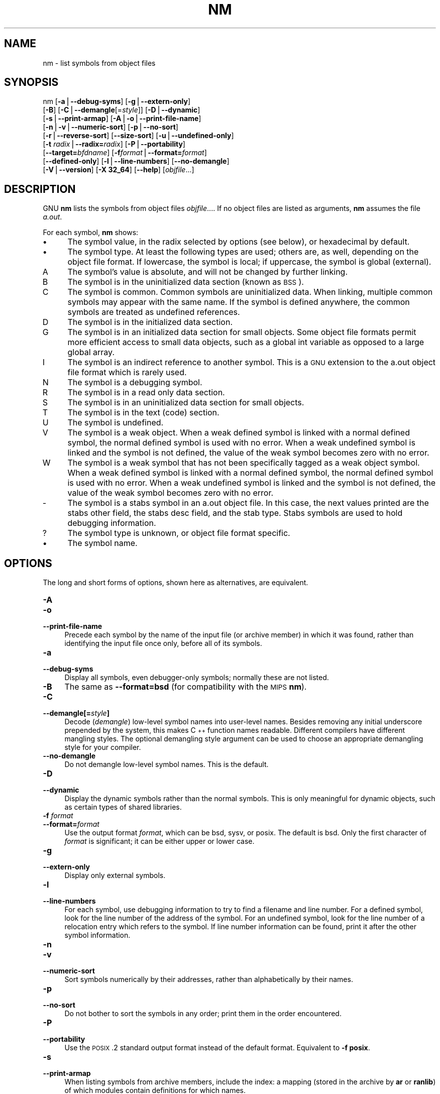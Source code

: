 .rn '' }`
''' $RCSfile$$Revision$$Date$
'''
''' $Log$
'''
.de Sh
.br
.if t .Sp
.ne 5
.PP
\fB\\$1\fR
.PP
..
.de Sp
.if t .sp .5v
.if n .sp
..
.de Ip
.br
.ie \\n(.$>=3 .ne \\$3
.el .ne 3
.IP "\\$1" \\$2
..
.de Vb
.ft CW
.nf
.ne \\$1
..
.de Ve
.ft R

.fi
..
'''
'''
'''     Set up \*(-- to give an unbreakable dash;
'''     string Tr holds user defined translation string.
'''     Bell System Logo is used as a dummy character.
'''
.tr \(*W-|\(bv\*(Tr
.ie n \{\
.ds -- \(*W-
.ds PI pi
.if (\n(.H=4u)&(1m=24u) .ds -- \(*W\h'-12u'\(*W\h'-12u'-\" diablo 10 pitch
.if (\n(.H=4u)&(1m=20u) .ds -- \(*W\h'-12u'\(*W\h'-8u'-\" diablo 12 pitch
.ds L" ""
.ds R" ""
'''   \*(M", \*(S", \*(N" and \*(T" are the equivalent of
'''   \*(L" and \*(R", except that they are used on ".xx" lines,
'''   such as .IP and .SH, which do another additional levels of
'''   double-quote interpretation
.ds M" """
.ds S" """
.ds N" """""
.ds T" """""
.ds L' '
.ds R' '
.ds M' '
.ds S' '
.ds N' '
.ds T' '
'br\}
.el\{\
.ds -- \(em\|
.tr \*(Tr
.ds L" ``
.ds R" ''
.ds M" ``
.ds S" ''
.ds N" ``
.ds T" ''
.ds L' `
.ds R' '
.ds M' `
.ds S' '
.ds N' `
.ds T' '
.ds PI \(*p
'br\}
.\"	If the F register is turned on, we'll generate
.\"	index entries out stderr for the following things:
.\"		TH	Title 
.\"		SH	Header
.\"		Sh	Subsection 
.\"		Ip	Item
.\"		X<>	Xref  (embedded
.\"	Of course, you have to process the output yourself
.\"	in some meaninful fashion.
.if \nF \{
.de IX
.tm Index:\\$1\t\\n%\t"\\$2"
..
.nr % 0
.rr F
.\}
.TH NM 1 "binutils-2.11.90" "14/Sep/101" "GNU"
.UC
.if n .hy 0
.ds C+ C\v'-.1v'\h'-1p'\s-2+\h'-1p'+\s0\v'.1v'\h'-1p'
.de CQ          \" put $1 in typewriter font
.ft CW
'if n "\c
'if t \\&\\$1\c
'if n \\&\\$1\c
'if n \&"
\\&\\$2 \\$3 \\$4 \\$5 \\$6 \\$7
'.ft R
..
.\" @(#)ms.acc 1.5 88/02/08 SMI; from UCB 4.2
.	\" AM - accent mark definitions
.bd B 3
.	\" fudge factors for nroff and troff
.if n \{\
.	ds #H 0
.	ds #V .8m
.	ds #F .3m
.	ds #[ \f1
.	ds #] \fP
.\}
.if t \{\
.	ds #H ((1u-(\\\\n(.fu%2u))*.13m)
.	ds #V .6m
.	ds #F 0
.	ds #[ \&
.	ds #] \&
.\}
.	\" simple accents for nroff and troff
.if n \{\
.	ds ' \&
.	ds ` \&
.	ds ^ \&
.	ds , \&
.	ds ~ ~
.	ds ? ?
.	ds ! !
.	ds /
.	ds q
.\}
.if t \{\
.	ds ' \\k:\h'-(\\n(.wu*8/10-\*(#H)'\'\h"|\\n:u"
.	ds ` \\k:\h'-(\\n(.wu*8/10-\*(#H)'\`\h'|\\n:u'
.	ds ^ \\k:\h'-(\\n(.wu*10/11-\*(#H)'^\h'|\\n:u'
.	ds , \\k:\h'-(\\n(.wu*8/10)',\h'|\\n:u'
.	ds ~ \\k:\h'-(\\n(.wu-\*(#H-.1m)'~\h'|\\n:u'
.	ds ? \s-2c\h'-\w'c'u*7/10'\u\h'\*(#H'\zi\d\s+2\h'\w'c'u*8/10'
.	ds ! \s-2\(or\s+2\h'-\w'\(or'u'\v'-.8m'.\v'.8m'
.	ds / \\k:\h'-(\\n(.wu*8/10-\*(#H)'\z\(sl\h'|\\n:u'
.	ds q o\h'-\w'o'u*8/10'\s-4\v'.4m'\z\(*i\v'-.4m'\s+4\h'\w'o'u*8/10'
.\}
.	\" troff and (daisy-wheel) nroff accents
.ds : \\k:\h'-(\\n(.wu*8/10-\*(#H+.1m+\*(#F)'\v'-\*(#V'\z.\h'.2m+\*(#F'.\h'|\\n:u'\v'\*(#V'
.ds 8 \h'\*(#H'\(*b\h'-\*(#H'
.ds v \\k:\h'-(\\n(.wu*9/10-\*(#H)'\v'-\*(#V'\*(#[\s-4v\s0\v'\*(#V'\h'|\\n:u'\*(#]
.ds _ \\k:\h'-(\\n(.wu*9/10-\*(#H+(\*(#F*2/3))'\v'-.4m'\z\(hy\v'.4m'\h'|\\n:u'
.ds . \\k:\h'-(\\n(.wu*8/10)'\v'\*(#V*4/10'\z.\v'-\*(#V*4/10'\h'|\\n:u'
.ds 3 \*(#[\v'.2m'\s-2\&3\s0\v'-.2m'\*(#]
.ds o \\k:\h'-(\\n(.wu+\w'\(de'u-\*(#H)/2u'\v'-.3n'\*(#[\z\(de\v'.3n'\h'|\\n:u'\*(#]
.ds d- \h'\*(#H'\(pd\h'-\w'~'u'\v'-.25m'\f2\(hy\fP\v'.25m'\h'-\*(#H'
.ds D- D\\k:\h'-\w'D'u'\v'-.11m'\z\(hy\v'.11m'\h'|\\n:u'
.ds th \*(#[\v'.3m'\s+1I\s-1\v'-.3m'\h'-(\w'I'u*2/3)'\s-1o\s+1\*(#]
.ds Th \*(#[\s+2I\s-2\h'-\w'I'u*3/5'\v'-.3m'o\v'.3m'\*(#]
.ds ae a\h'-(\w'a'u*4/10)'e
.ds Ae A\h'-(\w'A'u*4/10)'E
.ds oe o\h'-(\w'o'u*4/10)'e
.ds Oe O\h'-(\w'O'u*4/10)'E
.	\" corrections for vroff
.if v .ds ~ \\k:\h'-(\\n(.wu*9/10-\*(#H)'\s-2\u~\d\s+2\h'|\\n:u'
.if v .ds ^ \\k:\h'-(\\n(.wu*10/11-\*(#H)'\v'-.4m'^\v'.4m'\h'|\\n:u'
.	\" for low resolution devices (crt and lpr)
.if \n(.H>23 .if \n(.V>19 \
\{\
.	ds : e
.	ds 8 ss
.	ds v \h'-1'\o'\(aa\(ga'
.	ds _ \h'-1'^
.	ds . \h'-1'.
.	ds 3 3
.	ds o a
.	ds d- d\h'-1'\(ga
.	ds D- D\h'-1'\(hy
.	ds th \o'bp'
.	ds Th \o'LP'
.	ds ae ae
.	ds Ae AE
.	ds oe oe
.	ds Oe OE
.\}
.rm #[ #] #H #V #F C
.SH "NAME"
nm \- list symbols from object files
.SH "SYNOPSIS"
nm [\fB\-a\fR|\fB--debug-syms\fR] [\fB\-g\fR|\fB--extern-only\fR]
   [\fB\-B\fR] [\fB\-C\fR|\fB--demangle\fR[=\fIstyle\fR]] [\fB\-D\fR|\fB--dynamic\fR]
   [\fB\-s\fR|\fB--print-armap\fR] [\fB\-A\fR|\fB\-o\fR|\fB--print-file-name\fR]
   [\fB\-n\fR|\fB\-v\fR|\fB--numeric-sort\fR] [\fB\-p\fR|\fB--no-sort\fR]
   [\fB\-r\fR|\fB--reverse-sort\fR] [\fB--size-sort\fR] [\fB\-u\fR|\fB--undefined-only\fR]
   [\fB\-t\fR \fIradix\fR|\fB--radix=\fR\fIradix\fR] [\fB\-P\fR|\fB--portability\fR]
   [\fB--target=\fR\fIbfdname\fR] [\fB\-f\fR\fIformat\fR|\fB--format=\fR\fIformat\fR]
   [\fB--defined-only\fR] [\fB\-l\fR|\fB--line-numbers\fR] [\fB--no-demangle\fR]
   [\fB\-V\fR|\fB--version\fR] [\fB\-X 32_64\fR] [\fB--help\fR]  [\fIobjfile\fR...]
.SH "DESCRIPTION"
GNU \fBnm\fR lists the symbols from object files \fIobjfile\fR....
If no object files are listed as arguments, \fBnm\fR assumes the file
\fIa.out\fR.
.PP
For each symbol, \fBnm\fR shows:
.Ip "\(bu" 4
The symbol value, in the radix selected by options (see below), or
hexadecimal by default.
.Ip "\(bu" 4
The symbol type.  At least the following types are used; others are, as
well, depending on the object file format.  If lowercase, the symbol is
local; if uppercase, the symbol is global (external).
.Ip "\f(CWA\fR" 8
The symbol's value is absolute, and will not be changed by further
linking.
.Ip "\f(CWB\fR" 8
The symbol is in the uninitialized data section (known as \s-1BSS\s0).
.Ip "\f(CWC\fR" 8
The symbol is common.  Common symbols are uninitialized data.  When
linking, multiple common symbols may appear with the same name.  If the
symbol is defined anywhere, the common symbols are treated as undefined
references.
.Ip "\f(CWD\fR" 8
The symbol is in the initialized data section.
.Ip "\f(CWG\fR" 8
The symbol is in an initialized data section for small objects.  Some
object file formats permit more efficient access to small data objects,
such as a global int variable as opposed to a large global array.
.Ip "\f(CWI\fR" 8
The symbol is an indirect reference to another symbol.  This is a \s-1GNU\s0
extension to the a.out object file format which is rarely used.
.Ip "\f(CWN\fR" 8
The symbol is a debugging symbol.
.Ip "\f(CWR\fR" 8
The symbol is in a read only data section.
.Ip "\f(CWS\fR" 8
The symbol is in an uninitialized data section for small objects.
.Ip "\f(CWT\fR" 8
The symbol is in the text (code) section.
.Ip "\f(CWU\fR" 8
The symbol is undefined.
.Ip "\f(CWV\fR" 8
The symbol is a weak object.  When a weak defined symbol is linked with
a normal defined symbol, the normal defined symbol is used with no error.
When a weak undefined symbol is linked and the symbol is not defined,
the value of the weak symbol becomes zero with no error.
.Ip "\f(CWW\fR" 8
The symbol is a weak symbol that has not been specifically tagged as a
weak object symbol.  When a weak defined symbol is linked with a normal
defined symbol, the normal defined symbol is used with no error.
When a weak undefined symbol is linked and the symbol is not defined,
the value of the weak symbol becomes zero with no error.
.Ip "\f(CW-\fR" 8
The symbol is a stabs symbol in an a.out object file.  In this case, the
next values printed are the stabs other field, the stabs desc field, and
the stab type.  Stabs symbols are used to hold debugging information.
.Ip "\f(CW?\fR" 8
The symbol type is unknown, or object file format specific.
.Ip "\(bu" 4
The symbol name.
.SH "OPTIONS"
The long and short forms of options, shown here as alternatives, are
equivalent.
.Ip "\fB\-A\fR" 4
.Ip "\fB\-o\fR" 4
.Ip "\fB--print-file-name\fR " 4
Precede each symbol by the name of the input file (or archive member)
in which it was found, rather than identifying the input file once only,
before all of its symbols.
.Ip "\fB\-a\fR" 4
.Ip "\fB--debug-syms\fR " 4
Display all symbols, even debugger-only symbols; normally these are not
listed.
.Ip "\fB\-B\fR" 4
The same as \fB--format=bsd\fR (for compatibility with the \s-1MIPS\s0 \fBnm\fR).
.Ip "\fB\-C\fR" 4
.Ip "\fB--demangle[=\fR\fIstyle\fR\fB]\fR" 4
Decode (\fIdemangle\fR) low-level symbol names into user-level names.
Besides removing any initial underscore prepended by the system, this
makes \*(C+ function names readable. Different compilers have different
mangling styles. The optional demangling style argument can be used to 
choose an appropriate demangling style for your compiler. 
.Ip "\fB--no-demangle\fR" 4
Do not demangle low-level symbol names.  This is the default.
.Ip "\fB\-D\fR" 4
.Ip "\fB--dynamic\fR" 4
Display the dynamic symbols rather than the normal symbols.  This is
only meaningful for dynamic objects, such as certain types of shared
libraries.
.Ip "\fB\-f\fR \fIformat\fR" 4
.Ip "\fB--format=\fR\fIformat\fR" 4
Use the output format \fIformat\fR, which can be \f(CWbsd\fR,
\f(CWsysv\fR, or \f(CWposix\fR.  The default is \f(CWbsd\fR.
Only the first character of \fIformat\fR is significant; it can be
either upper or lower case.
.Ip "\fB\-g\fR" 4
.Ip "\fB--extern-only\fR " 4
Display only external symbols.
.Ip "\fB\-l\fR" 4
.Ip "\fB--line-numbers\fR" 4
For each symbol, use debugging information to try to find a filename and
line number.  For a defined symbol, look for the line number of the
address of the symbol.  For an undefined symbol, look for the line
number of a relocation entry which refers to the symbol.  If line number
information can be found, print it after the other symbol information.
.Ip "\fB\-n\fR" 4
.Ip "\fB\-v\fR" 4
.Ip "\fB--numeric-sort\fR " 4
Sort symbols numerically by their addresses, rather than alphabetically
by their names. 
.Ip "\fB\-p\fR" 4
.Ip "\fB--no-sort\fR " 4
Do not bother to sort the symbols in any order; print them in the order
encountered.
.Ip "\fB\-P\fR" 4
.Ip "\fB--portability\fR" 4
Use the \s-1POSIX\s0.2 standard output format instead of the default format.
Equivalent to \fB\-f posix\fR.
.Ip "\fB\-s\fR" 4
.Ip "\fB--print-armap\fR" 4
When listing symbols from archive members, include the index: a mapping
(stored in the archive by \fBar\fR or \fBranlib\fR) of which modules
contain definitions for which names.
.Ip "\fB\-r\fR" 4
.Ip "\fB--reverse-sort\fR " 4
Reverse the order of the sort (whether numeric or alphabetic); let the
last come first.
.Ip "\fB--size-sort\fR" 4
Sort symbols by size.  The size is computed as the difference between
the value of the symbol and the value of the symbol with the next higher
value.  The size of the symbol is printed, rather than the value.
.Ip "\fB\-t\fR \fIradix\fR" 4
.Ip "\fB--radix=\fR\fIradix\fR" 4
Use \fIradix\fR as the radix for printing the symbol values.  It must be
\fBd\fR for decimal, \fBo\fR for octal, or \fBx\fR for hexadecimal.
.Ip "\fB--target=\fR\fIbfdname\fR" 4
Specify an object code format other than your system's default format.
.Ip "\fB\-u\fR" 4
.Ip "\fB--undefined-only\fR " 4
Display only undefined symbols (those external to each object file).
.Ip "\fB--defined-only\fR" 4
Display only defined symbols for each object file.
.Ip "\fB\-V\fR" 4
.Ip "\fB--version\fR" 4
Show the version number of \fBnm\fR and exit.
.Ip "\fB\-X\fR" 4
This option is ignored for compatibility with the \s-1AIX\s0 version of
\fBnm\fR.  It takes one parameter which must be the string
\fB32_64\fR.  The default mode of \s-1AIX\s0 \fBnm\fR corresponds
to \fB\-X 32\fR, which is not supported by \s-1GNU\s0 \fBnm\fR.
.Ip "\fB--help\fR" 4
Show a summary of the options to \fBnm\fR and exit.
.SH "SEE ALSO"
\fIar\fR\|(1), \fIobjdump\fR\|(1), \fIranlib\fR\|(1), and the Info entries for \fIbinutils\fR.
.SH "COPYRIGHT"
Copyright (c) 1991, 92, 93, 94, 95, 96, 97, 98, 99, 2000, 2001 Free Software Foundation, Inc.
.PP
Permission is granted to copy, distribute and/or modify this document
under the terms of the GNU Free Documentation License, Version 1.1
or any later version published by the Free Software Foundation;
with no Invariant Sections, with no Front-Cover Texts, and with no
Back-Cover Texts.  A copy of the license is included in the
section entitled \*(L"GNU Free Documentation License\*(R".

.rn }` ''
.IX Title "NM 1"
.IX Name "nm - list symbols from object files"

.IX Header "NAME"

.IX Header "SYNOPSIS"

.IX Header "DESCRIPTION"

.IX Item "\(bu"

.IX Item "\(bu"

.IX Item "\f(CWA\fR"

.IX Item "\f(CWB\fR"

.IX Item "\f(CWC\fR"

.IX Item "\f(CWD\fR"

.IX Item "\f(CWG\fR"

.IX Item "\f(CWI\fR"

.IX Item "\f(CWN\fR"

.IX Item "\f(CWR\fR"

.IX Item "\f(CWS\fR"

.IX Item "\f(CWT\fR"

.IX Item "\f(CWU\fR"

.IX Item "\f(CWV\fR"

.IX Item "\f(CWW\fR"

.IX Item "\f(CW-\fR"

.IX Item "\f(CW?\fR"

.IX Item "\(bu"

.IX Header "OPTIONS"

.IX Item "\fB\-A\fR"

.IX Item "\fB\-o\fR"

.IX Item "\fB--print-file-name\fR "

.IX Item "\fB\-a\fR"

.IX Item "\fB--debug-syms\fR "

.IX Item "\fB\-B\fR"

.IX Item "\fB\-C\fR"

.IX Item "\fB--demangle[=\fR\fIstyle\fR\fB]\fR"

.IX Item "\fB--no-demangle\fR"

.IX Item "\fB\-D\fR"

.IX Item "\fB--dynamic\fR"

.IX Item "\fB\-f\fR \fIformat\fR"

.IX Item "\fB--format=\fR\fIformat\fR"

.IX Item "\fB\-g\fR"

.IX Item "\fB--extern-only\fR "

.IX Item "\fB\-l\fR"

.IX Item "\fB--line-numbers\fR"

.IX Item "\fB\-n\fR"

.IX Item "\fB\-v\fR"

.IX Item "\fB--numeric-sort\fR "

.IX Item "\fB\-p\fR"

.IX Item "\fB--no-sort\fR "

.IX Item "\fB\-P\fR"

.IX Item "\fB--portability\fR"

.IX Item "\fB\-s\fR"

.IX Item "\fB--print-armap\fR"

.IX Item "\fB\-r\fR"

.IX Item "\fB--reverse-sort\fR "

.IX Item "\fB--size-sort\fR"

.IX Item "\fB\-t\fR \fIradix\fR"

.IX Item "\fB--radix=\fR\fIradix\fR"

.IX Item "\fB--target=\fR\fIbfdname\fR"

.IX Item "\fB\-u\fR"

.IX Item "\fB--undefined-only\fR "

.IX Item "\fB--defined-only\fR"

.IX Item "\fB\-V\fR"

.IX Item "\fB--version\fR"

.IX Item "\fB\-X\fR"

.IX Item "\fB--help\fR"

.IX Header "SEE ALSO"

.IX Header "COPYRIGHT"

